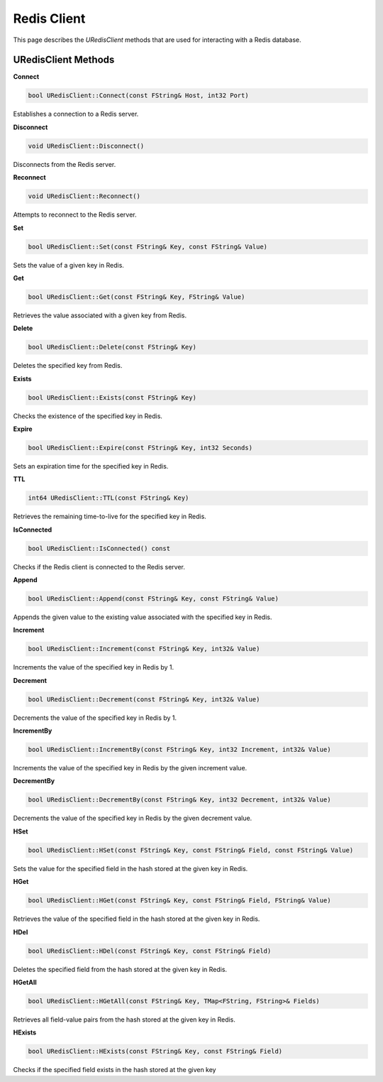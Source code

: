 Redis Client
============

This page describes the `URedisClient` methods that are used for interacting with a Redis database. 

URedisClient Methods
--------------------

**Connect**

.. code-block:: cpp

   bool URedisClient::Connect(const FString& Host, int32 Port)

Establishes a connection to a Redis server.

**Disconnect**

.. code-block:: cpp

   void URedisClient::Disconnect()

Disconnects from the Redis server.

**Reconnect**

.. code-block:: cpp

   void URedisClient::Reconnect()

Attempts to reconnect to the Redis server.

**Set**

.. code-block:: cpp

   bool URedisClient::Set(const FString& Key, const FString& Value)

Sets the value of a given key in Redis.

**Get**

.. code-block:: cpp

   bool URedisClient::Get(const FString& Key, FString& Value)

Retrieves the value associated with a given key from Redis.

**Delete**

.. code-block:: cpp

   bool URedisClient::Delete(const FString& Key)

Deletes the specified key from Redis.

**Exists**

.. code-block:: cpp

   bool URedisClient::Exists(const FString& Key)

Checks the existence of the specified key in Redis.

**Expire**

.. code-block:: cpp

   bool URedisClient::Expire(const FString& Key, int32 Seconds)

Sets an expiration time for the specified key in Redis.

**TTL**

.. code-block:: cpp

   int64 URedisClient::TTL(const FString& Key)

Retrieves the remaining time-to-live for the specified key in Redis.

**IsConnected**

.. code-block:: cpp

   bool URedisClient::IsConnected() const

Checks if the Redis client is connected to the Redis server.

**Append**

.. code-block:: cpp

   bool URedisClient::Append(const FString& Key, const FString& Value)

Appends the given value to the existing value associated with the specified key in Redis.

**Increment**

.. code-block:: cpp

   bool URedisClient::Increment(const FString& Key, int32& Value)

Increments the value of the specified key in Redis by 1.

**Decrement**

.. code-block:: cpp

   bool URedisClient::Decrement(const FString& Key, int32& Value)

Decrements the value of the specified key in Redis by 1.

**IncrementBy**

.. code-block:: cpp

   bool URedisClient::IncrementBy(const FString& Key, int32 Increment, int32& Value)

Increments the value of the specified key in Redis by the given increment value.

**DecrementBy**

.. code-block:: cpp

   bool URedisClient::DecrementBy(const FString& Key, int32 Decrement, int32& Value)

Decrements the value of the specified key in Redis by the given decrement value.

**HSet**

.. code-block:: cpp

   bool URedisClient::HSet(const FString& Key, const FString& Field, const FString& Value)

Sets the value for the specified field in the hash stored at the given key in Redis.

**HGet**

.. code-block:: cpp

   bool URedisClient::HGet(const FString& Key, const FString& Field, FString& Value)

Retrieves the value of the specified field in the hash stored at the given key in Redis.

**HDel**

.. code-block:: cpp

   bool URedisClient::HDel(const FString& Key, const FString& Field)

Deletes the specified field from the hash stored at the given key in Redis.

**HGetAll**

.. code-block:: cpp

   bool URedisClient::HGetAll(const FString& Key, TMap<FString, FString>& Fields)

Retrieves all field-value pairs from the hash stored at the given key in Redis.

**HExists**

.. code-block:: cpp

   bool URedisClient::HExists(const FString& Key, const FString& Field)

Checks if the specified field exists in the hash stored at the given key

